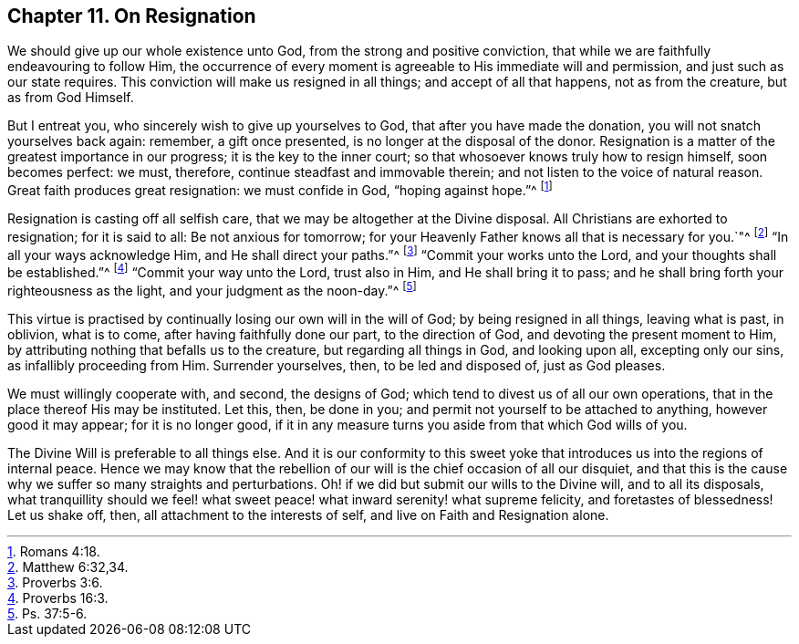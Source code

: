 [short="On Resignation"]
== Chapter 11. On Resignation

We should give up our whole existence unto God, from the strong and positive conviction,
that while we are faithfully endeavouring to follow Him,
the occurrence of every moment is agreeable to His immediate will and permission,
and just such as our state requires.
This conviction will make us resigned in all things; and accept of all that happens,
not as from the creature, but as from God Himself.

But I entreat you, who sincerely wish to give up yourselves to God,
that after you have made the donation, you will not snatch yourselves back again:
remember, a gift once presented, is no longer at the disposal of the donor.
Resignation is a matter of the greatest importance in our progress;
it is the key to the inner court; so that whosoever knows truly how to resign himself,
soon becomes perfect: we must, therefore, continue steadfast and immovable therein;
and not listen to the voice of natural reason.
Great faith produces great resignation: we must confide in God, "`hoping against hope.`"^
footnote:[Romans 4:18.]

Resignation is casting off all selfish care,
that we may be altogether at the Divine disposal.
All Christians are exhorted to resignation; for it is said to all:
Be not anxious for tomorrow;
for your Heavenly Father knows all that is necessary for you.`"^
footnote:[Matthew 6:32,34.]
"`In all your ways acknowledge Him, and He shall direct your paths.`"^
footnote:[Proverbs 3:6.]
"`Commit your works unto the Lord, and your thoughts shall be established.`"^
footnote:[Proverbs 16:3.]
"`Commit your way unto the Lord, trust also in Him, and He shall bring it to pass;
and he shall bring forth your righteousness as the light,
and your judgment as the noon-day.`"^
footnote:[Ps. 37:5-6.]

This virtue is practised by continually losing our own will in the will of God;
by being resigned in all things, leaving what is past, in oblivion, what is to come,
after having faithfully done our part, to the direction of God,
and devoting the present moment to Him,
by attributing nothing that befalls us to the creature, but regarding all things in God,
and looking upon all, excepting only our sins, as infallibly proceeding from Him.
Surrender yourselves, then, to be led and disposed of, just as God pleases.

We must willingly cooperate with, and second, the designs of God;
which tend to divest us of all our own operations,
that in the place thereof His may be instituted.
Let this, then, be done in you; and permit not yourself to be attached to anything,
however good it may appear; for it is no longer good,
if it in any measure turns you aside from that which God wills of you.

The Divine Will is preferable to all things else.
And it is our conformity to this sweet yoke that
introduces us into the regions of internal peace.
Hence we may know that the rebellion of our will is the chief occasion of all our disquiet,
and that this is the cause why we suffer so many straights and perturbations.
Oh! if we did but submit our wills to the Divine will, and to all its disposals,
what tranquillity should we feel! what sweet peace!
what inward serenity! what supreme felicity,
and foretastes of blessedness!
Let us shake off, then, all attachment to the interests of self,
and live on Faith and Resignation alone.
